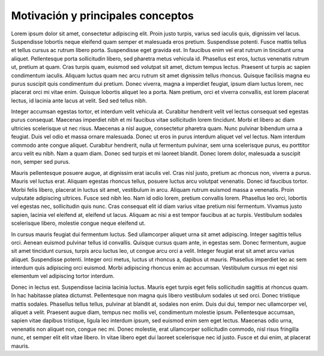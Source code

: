 Motivación y principales conceptos
==================================

Lorem ipsum dolor sit amet, consectetur adipiscing elit. Proin justo turpis,
varius sed iaculis quis, dignissim vel lacus. Suspendisse lobortis neque
eleifend quam semper et malesuada eros pretium. Suspendisse potenti. Fusce
mattis tellus et tellus cursus ac rutrum libero porta. Suspendisse eget gravida
est. In faucibus enim vel erat rutrum in tincidunt urna aliquet. Pellentesque
porta sollicitudin libero, sed pharetra metus vehicula id. Phasellus est eros,
luctus venenatis rutrum ut, pretium at quam. Cras turpis quam, euismod sed
volutpat sit amet, dictum tempus lectus. Praesent ut turpis ac sapien
condimentum iaculis. Aliquam luctus quam nec arcu rutrum sit amet dignissim
tellus rhoncus. Quisque facilisis magna eu purus suscipit quis condimentum dui
pretium. Donec viverra, magna a imperdiet feugiat, ipsum diam luctus lorem, nec
placerat orci mi vitae enim. Quisque lobortis aliquet leo a porta. Nam pretium,
orci et viverra convallis, est lorem placerat lectus, id lacinia ante lacus at
velit. Sed sed tellus nibh.

Integer accumsan egestas tortor, et interdum velit vehicula at. Curabitur
hendrerit velit vel lectus consequat sed egestas purus consequat. Maecenas
imperdiet nibh et mi faucibus vitae sollicitudin lorem tincidunt. Morbi et
libero ac diam ultricies scelerisque ut nec risus. Maecenas a nisl augue,
consectetur pharetra quam. Nunc pulvinar bibendum urna a feugiat. Duis vel odio
et massa ornare malesuada. Donec ut eros in purus interdum aliquet vel vel
lectus. Nam interdum commodo ante congue aliquet. Curabitur hendrerit, nulla ut
fermentum pulvinar, sem urna scelerisque purus, eu porttitor arcu velit eu nibh.
Nam a quam diam. Donec sed turpis et mi laoreet blandit. Donec lorem dolor,
malesuada a suscipit non, semper sed purus.

Mauris pellentesque posuere augue, at dignissim erat iaculis vel. Cras nisl
justo, pretium ac rhoncus non, viverra a purus. Mauris vel luctus erat. Aliquam
egestas rhoncus tellus, posuere luctus arcu volutpat venenatis. Donec id
faucibus tortor. Morbi felis libero, placerat in luctus sit amet, vestibulum in
arcu. Aliquam rutrum euismod massa a venenatis. Proin vulputate adipiscing
ultrices. Fusce sed nibh leo. Nam id odio lorem, pretium convallis lorem.
Phasellus leo orci, lobortis vel egestas nec, sollicitudin quis nunc. Cras
consequat elit id diam varius vitae pretium nisi fermentum. Vivamus justo
sapien, lacinia vel eleifend at, eleifend ut lacus. Aliquam ac nisi a est tempor
faucibus at ac turpis. Vestibulum sodales scelerisque libero, molestie congue
neque eleifend ut.

In cursus mauris feugiat dui fermentum luctus. Sed ullamcorper aliquet urna sit
amet adipiscing. Integer sagittis tellus orci. Aenean euismod pulvinar tellus id
convallis. Quisque cursus quam ante, in egestas sem. Donec fermentum, augue sit
amet tincidunt cursus, turpis arcu luctus leo, ut congue arcu orci a velit.
Integer feugiat erat sit amet arcu varius aliquet. Suspendisse potenti. Integer
orci metus, luctus ut rhoncus a, dapibus ut mauris. Phasellus imperdiet leo ac
sem interdum quis adipiscing orci euismod. Morbi adipiscing rhoncus enim ac
accumsan. Vestibulum cursus mi eget nisi elementum vel adipiscing tortor
interdum.

Donec in lectus est. Suspendisse lacinia lacinia luctus. Mauris eget turpis eget
felis sollicitudin sagittis at rhoncus quam. In hac habitasse platea dictumst.
Pellentesque non magna quis libero vestibulum sodales ut sed orci. Donec
tristique mattis sodales. Phasellus tellus tellus, pulvinar at blandit at,
sodales non enim. Duis dui dui, tempor nec ullamcorper vel, aliquet a velit.
Praesent augue diam, tempus nec mollis vel, condimentum molestie ipsum.
Pellentesque accumsan, sapien vitae dapibus tristique, ligula leo interdum
ipsum, sed euismod enim sem eget lectus. Maecenas odio urna, venenatis non
aliquet non, congue nec mi. Donec molestie, erat ullamcorper sollicitudin
commodo, nisl risus fringilla nunc, et semper elit elit vitae libero. In vitae
libero eget dui laoreet scelerisque nec id justo. Fusce et dui enim, at placerat
mauris. 